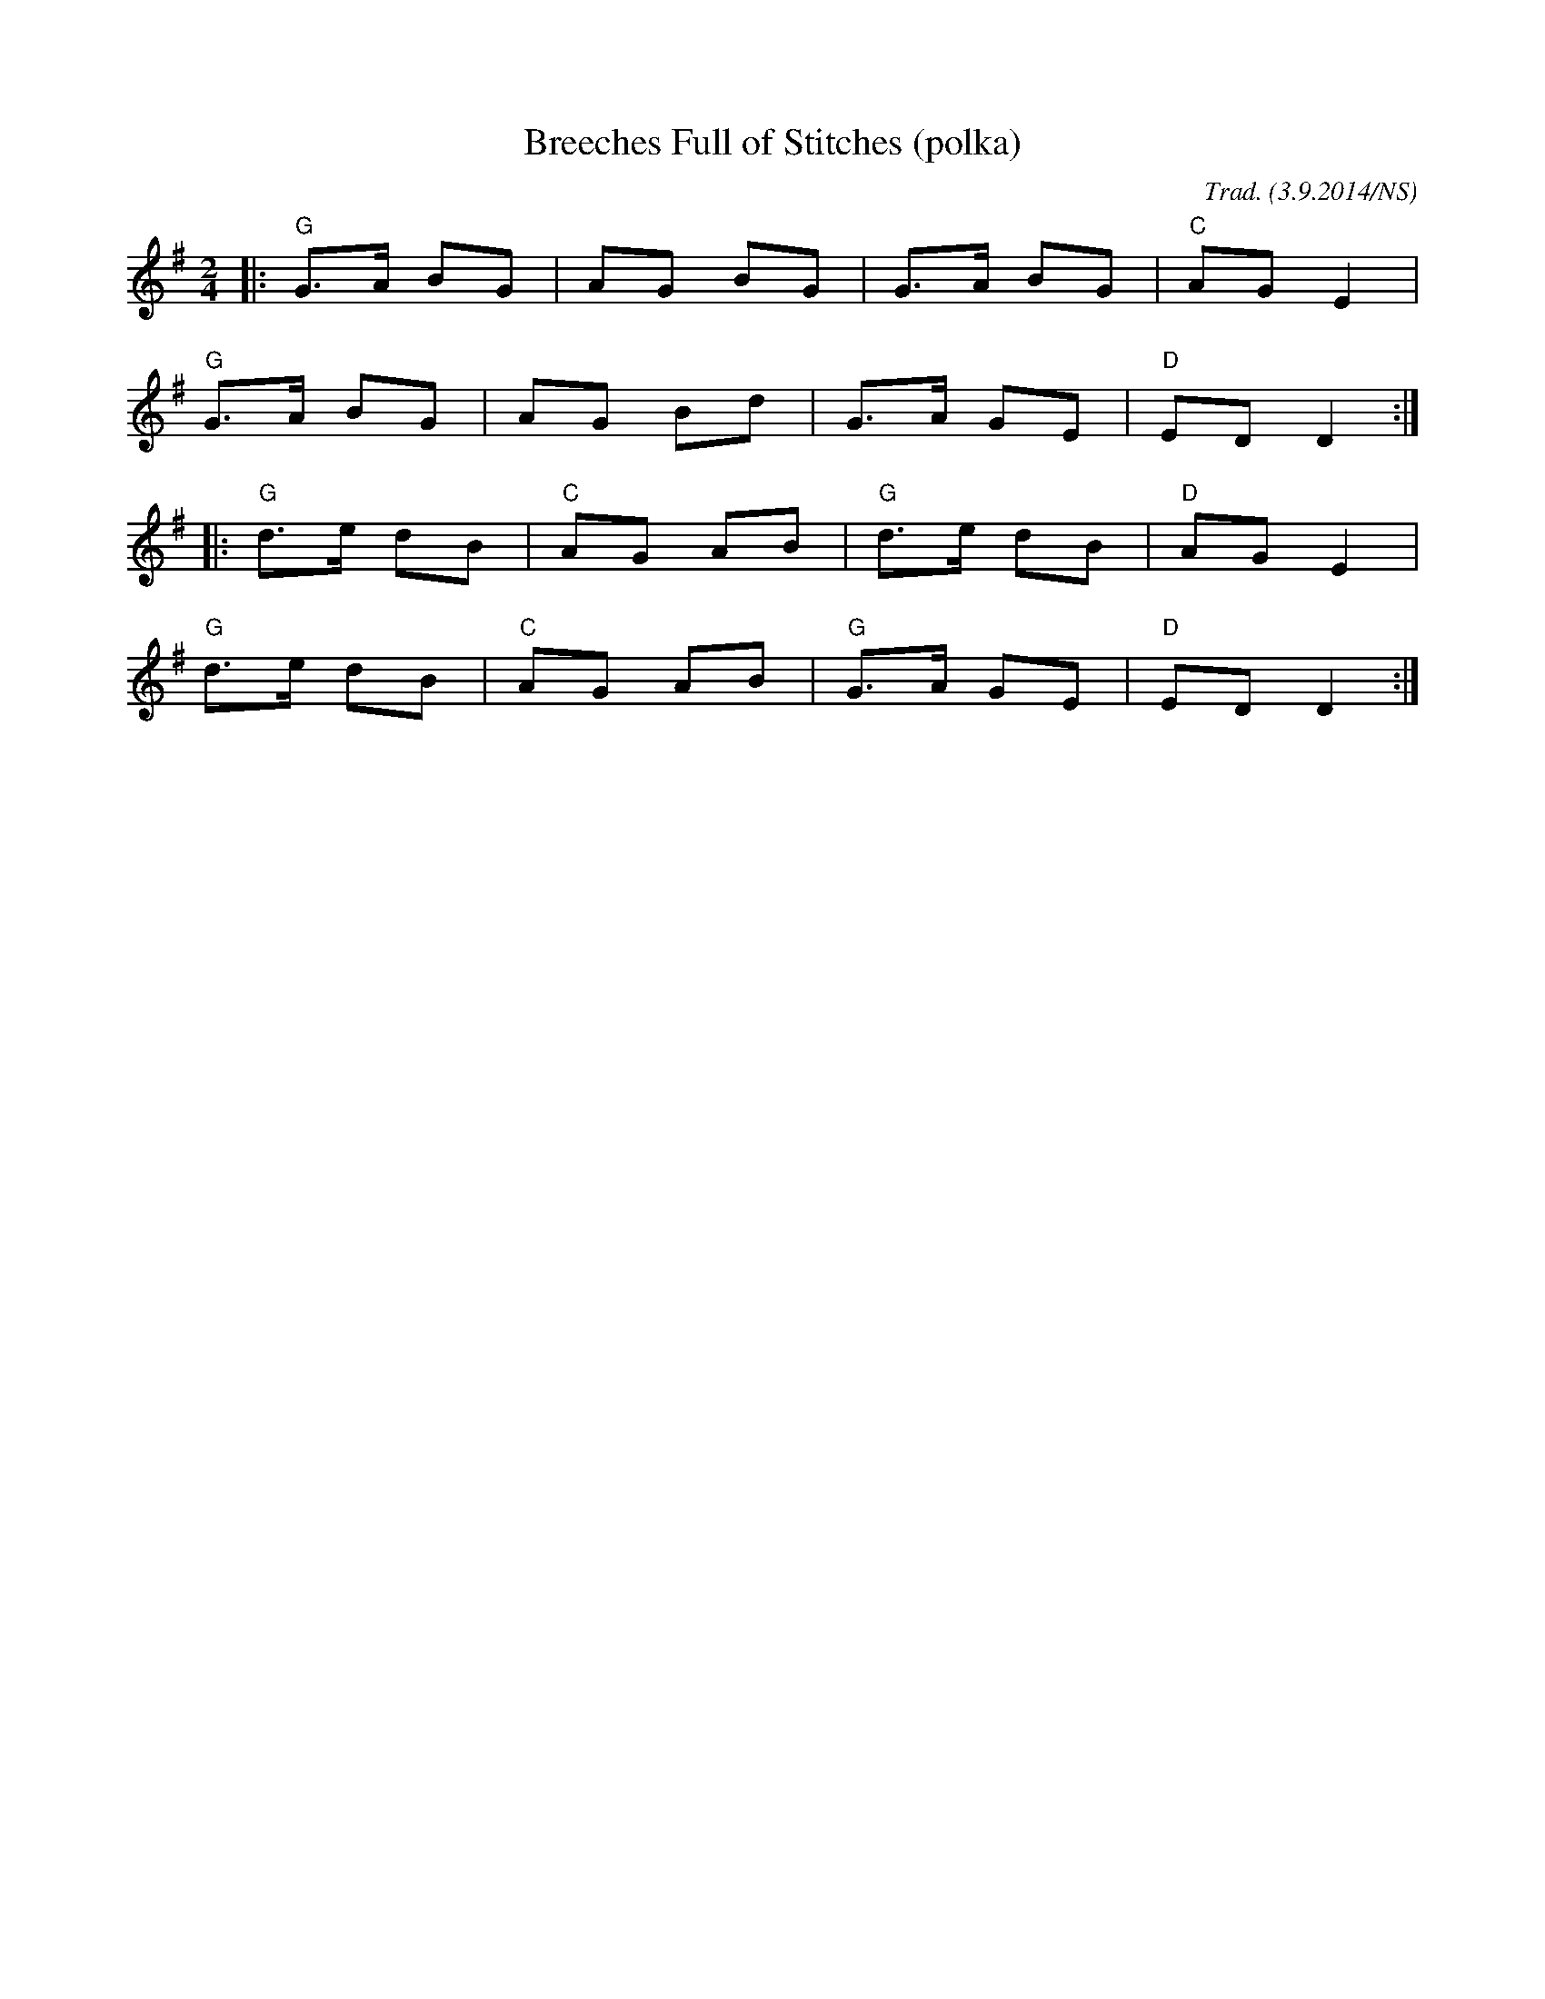 X:1
T:Breeches Full of Stitches (polka)
M:2/4
L:1/8
O:Trad. (3.9.2014/NS)
K:Gmaj
|:"G"G>A BG |AG BG| G>A BG |"C"AG E2|
"G"G>A BG |AG Bd| G>A GE |"D"ED D2:|
|:"G"d>e dB |"C"AG AB| "G"d>e dB |"D"AG E2|
"G"d>e dB |"C"AG AB| "G"G>A GE |"D"ED D2:|
